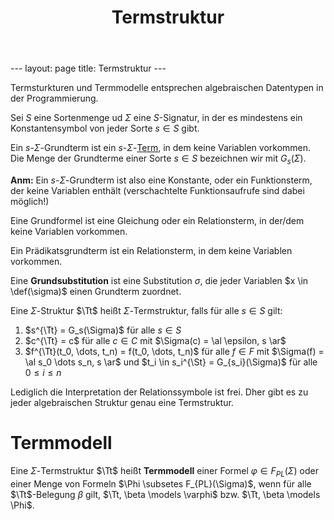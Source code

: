 #+TITLE: Termstruktur
#+STARTUP: content
#+STARTUP: latexpreview
#+STARTUP: inlineimages
#+OPTIONS: toc:nil
#+BEGIN_HTML
---
layout: page
title: Termstruktur
---
#+END_HTML

Termsturkturen und Termmodelle entsprechen algebraischen Datentypen in
der Programmierung.

Sei $S$ eine Sortenmenge ud $\Sigma$ eine $S$-Signatur, in der es
mindestens ein Konstantensymbol von jeder Sorte $s \in S$ gibt.

Ein $s$-$\Sigma$-Grundterm ist ein $s$-$\Sigma$-[[./terme.org][Term]], in dem keine Variablen vorkommen.
Die Menge der Grundterme einer Sorte $s \in S$ bezeichnen wir mit
$G_s(\Sigma)$.

*Anm:* Ein $s$-$\Sigma$-Grundterm ist also eine Konstante, oder ein
Funktionsterm, der keine Variablen enthält (verschachtelte
Funktionsaufrufe sind dabei möglich!)

Eine Grundformel ist eine Gleichung oder ein Relationsterm, in der/dem
keine Variablen vorkommen.

Ein Prädikatsgrundterm ist ein Relationsterm, in dem keine Variablen
vorkommen.

Eine *Grundsubstitution* ist eine Substitution $\sigma$, die jeder
Variablen $x \in \def(\sigma)$ einen Grundterm zuordnet.

Eine $\Sigma$-Struktur $\Tt$ heißt $\Sigma$-Termstruktur, falls für
alle $s \in S$ gilt:

1. $s^{\Tt} = G_s(\Sigma)$ für alle $s \in S$
2. $c^{\Tt} = c$ für alle $c \in C$ mit $\Sigma(c) = \al \epsilon, s
   \ar$
3. $f^{\Tt}(t_0, \dots, t_n) = f(t_0, \dots, t_n)$ für alle $f \in F$
   mit $\Sigma(f) = \al s_0 \dots s_n, s \ar$ und $t_i \in s_i^{\St} =
   G_{s_i}(\Sigma)$ für alle $0 \leq i \leq n$

Lediglich die Interpretation der Relationssymbole ist frei. Dher gibt
es zu jeder algebraischen Struktur genau eine Termstruktur.

* Termmodell

Eine $\Sigma$-Termstruktur $\Tt$ heißt *Termmodell* einer Formel
$\varphi \in F_{PL}(\Sigma)$ oder einer Menge von Formeln $\Phi
\subsetes F_{PL}(\Sigma)$, wenn für alle $\Tt$-Belegung $\beta$ gilt,
$\Tt, \beta \models \varphi$ bzw. $\Tt, \beta \models \Phi$.
